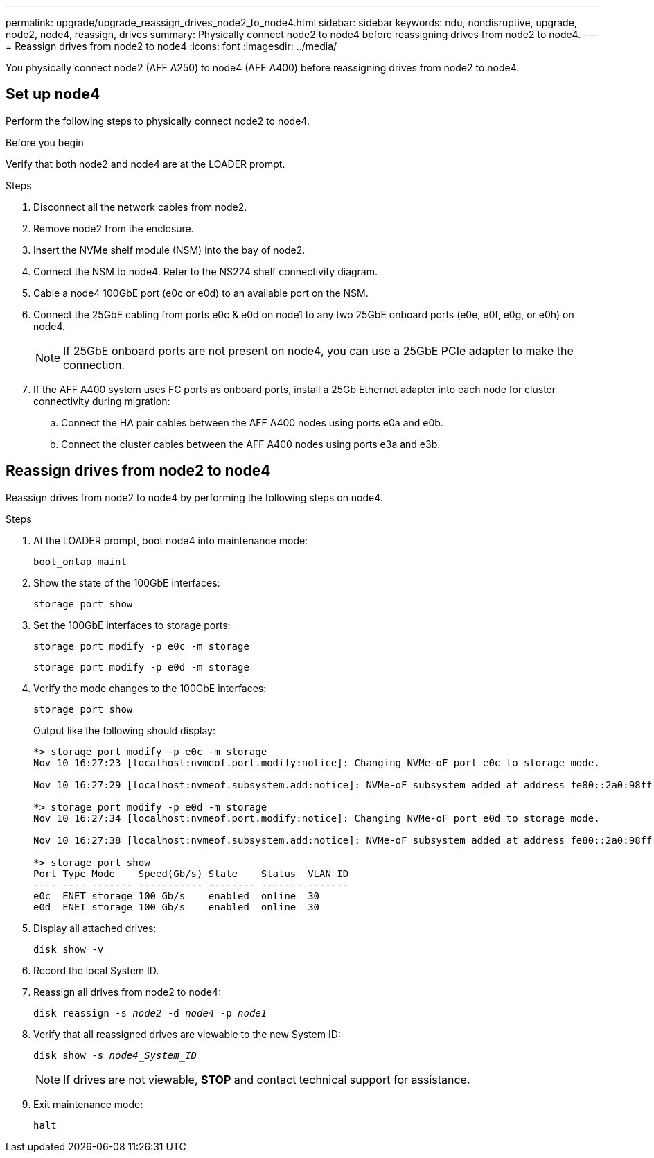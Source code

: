 ---
permalink: upgrade/upgrade_reassign_drives_node2_to_node4.html
sidebar: sidebar
keywords: ndu, nondisruptive, upgrade, node2, node4, reassign, drives
summary: Physically connect node2 to node4 before reassigning drives from node2 to node4.
---
= Reassign drives from node2 to node4
:icons: font
:imagesdir: ../media/

[.lead]
You physically connect node2 (AFF A250) to node4 (AFF A400) before reassigning drives from node2 to node4.

== Set up node4
Perform the following steps to physically connect node2 to node4.

.Before you begin
Verify that both node2 and node4 are at the LOADER prompt.

.Steps
. Disconnect all the network cables from node2.
. Remove node2 from the enclosure.
. Insert the NVMe shelf module (NSM) into the bay of node2.
. Connect the NSM to node4. Refer to the NS224 shelf connectivity diagram. 
. Cable a node4 100GbE port (e0c or e0d) to an available port on the NSM.
. Connect the 25GbE cabling from ports e0c & e0d on node1 to any two 25GbE onboard ports (e0e, e0f, e0g, or e0h) on node4.
+
NOTE: If 25GbE onboard ports are not present on node4, you can use a 25GbE PCIe adapter to make the connection.

. If the AFF A400 system uses FC ports as onboard ports, install a 25Gb Ethernet adapter into each node for cluster connectivity during migration:
.. Connect the HA pair cables between the AFF A400 nodes using ports e0a and e0b.
.. Connect the cluster cables between the AFF A400 nodes using ports e3a and e3b.

== Reassign drives from node2 to node4
Reassign drives from node2 to node4 by performing the following steps on node4.

.Steps
. At the LOADER prompt, boot node4 into maintenance mode:
+
`boot_ontap maint` 
. Show the state of the 100GbE interfaces:
+
`storage port show`
. Set the 100GbE interfaces to storage ports:
+
`storage port modify -p e0c -m storage`
+
`storage port modify -p e0d -m storage`
. Verify the mode changes to the 100GbE interfaces:
+
`storage port show`
+
Output like the following should display:
+
----
*> storage port modify -p e0c -m storage
Nov 10 16:27:23 [localhost:nvmeof.port.modify:notice]: Changing NVMe-oF port e0c to storage mode.

Nov 10 16:27:29 [localhost:nvmeof.subsystem.add:notice]: NVMe-oF subsystem added at address fe80::2a0:98ff:fefa:8885.

*> storage port modify -p e0d -m storage
Nov 10 16:27:34 [localhost:nvmeof.port.modify:notice]: Changing NVMe-oF port e0d to storage mode.

Nov 10 16:27:38 [localhost:nvmeof.subsystem.add:notice]: NVMe-oF subsystem added at address fe80::2a0:98ff:fefa:8886.

*> storage port show
Port Type Mode    Speed(Gb/s) State    Status  VLAN ID
---- ---- ------- ----------- -------- ------- -------
e0c  ENET storage 100 Gb/s    enabled  online  30
e0d  ENET storage 100 Gb/s    enabled  online  30
----

. Display all attached drives: 
+
`disk show -v`
. Record the local System ID.
. Reassign all drives from node2 to node4:
+
`disk reassign -s _node2_ -d _node4_ -p _node1_`
. Verify that all reassigned drives are viewable to the new System ID:
+
`disk show -s _node4_System_ID_`
+ 
NOTE: If drives are not viewable, *STOP* and contact technical support for assistance. 
. Exit maintenance mode: 
+
`halt`

// 2023 Feb 1, BURT 1351102